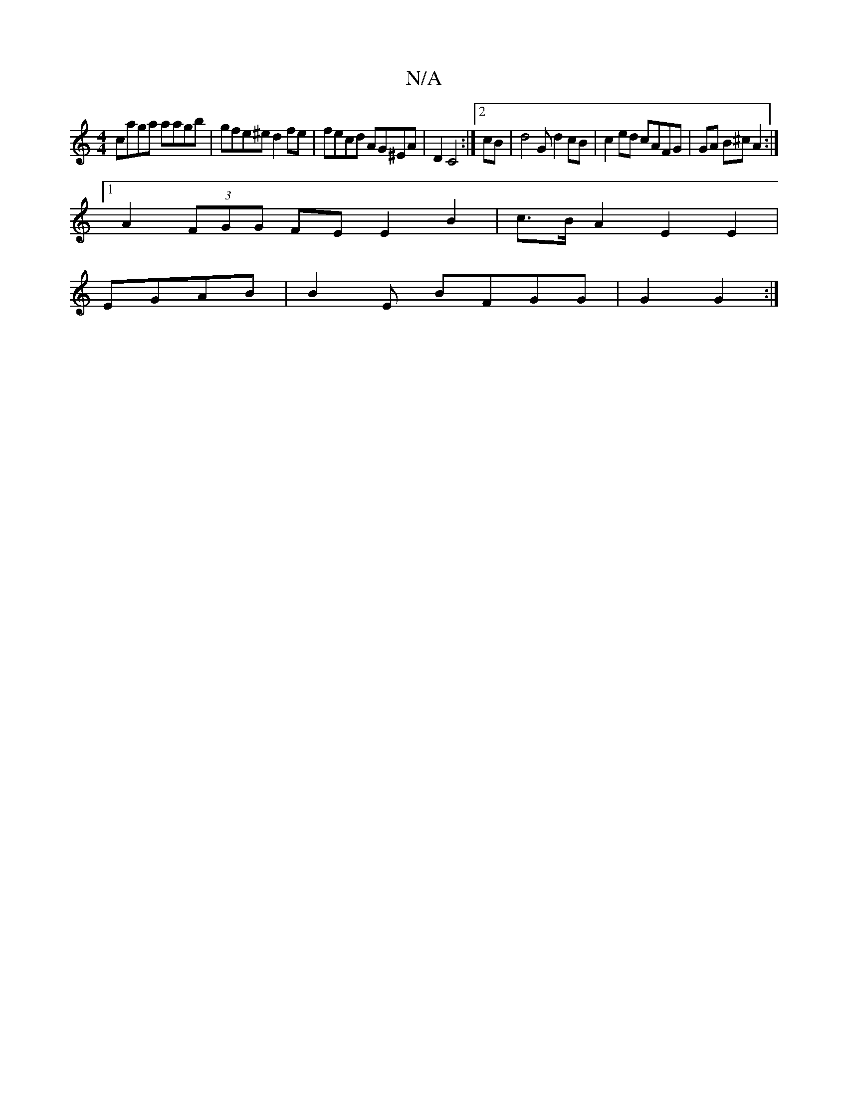 X:1
T:N/A
M:4/4
R:N/A
K:Cmajor
 :|
caga aagb | gfe^e d2fe|fecd AG^EA | D2 C4 :|2 cB |d4 G d2cB | c2ed cAFG|GA B^c A2 :|
[1 A2 (3FGG FE E2 B2 | c>BA2 E2 E2 |
EGAB | B2 E BFGG | G2 G2:|

a^fg ag/g/d | c3 cBA | A2 GB =cced | e3g g3b|f